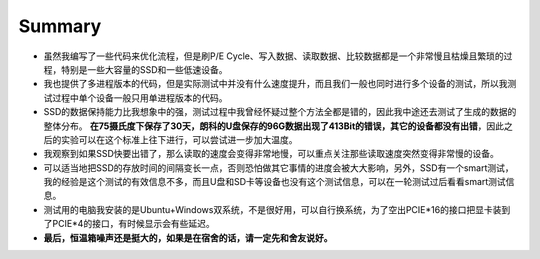 Summary
=======

- 虽然我编写了一些代码来优化流程，但是刷P/E Cycle、写入数据、读取数据、比较数据都是一个非常慢且枯燥且繁琐的过程，特别是一些大容量的SSD和一些低速设备。
- 我也提供了多进程版本的代码，但是实际测试中并没有什么速度提升，而且我们一般也同时进行多个设备的测试，所以我测试过程中单个设备一般只用单进程版本的代码。
- SSD的数据保持能力比我想象中的强，测试过程中我曾经怀疑过整个方法全都是错的，因此我中途还去测试了生成的数据的整体分布。 **在75摄氏度下保存了30天，朗科的U盘保存的96G数据出现了413Bit的错误，其它的设备都没有出错**，因此之后的实验可以在这个标准上往下进行，可以尝试进一步加大温度。
- 我观察到如果SSD快要出错了，那么读取的速度会变得非常地慢，可以重点关注那些读取速度突然变得非常慢的设备。
- 可以适当地把SSD的存放时间的间隔变长一点，否则恐怕做其它事情的进度会被大大影响，另外，SSD有一个smart测试，我的经验是这个测试的有效信息不多，而且U盘和SD卡等设备也没有这个测试信息，可以在一轮测试过后看看smart测试信息。
- 测试用的电脑我安装的是Ubuntu+Windows双系统，不是很好用，可以自行换系统，为了空出PCIE*16的接口把显卡装到了PCIE*4的接口，有时候显示会有些延迟。
- **最后，恒温箱噪声还是挺大的，如果是在宿舍的话，请一定先和舍友说好。**